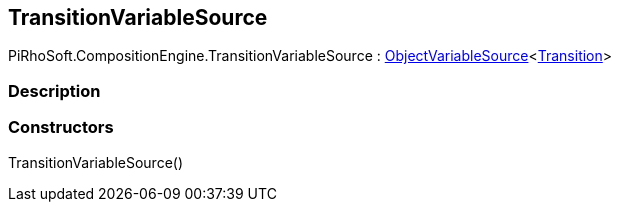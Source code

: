 [#reference/transition-variable-source]

## TransitionVariableSource

PiRhoSoft.CompositionEngine.TransitionVariableSource : <<reference/object-variable-source-1.html,ObjectVariableSource>><<<reference/transition.html,Transition>>>

### Description

### Constructors

TransitionVariableSource()::